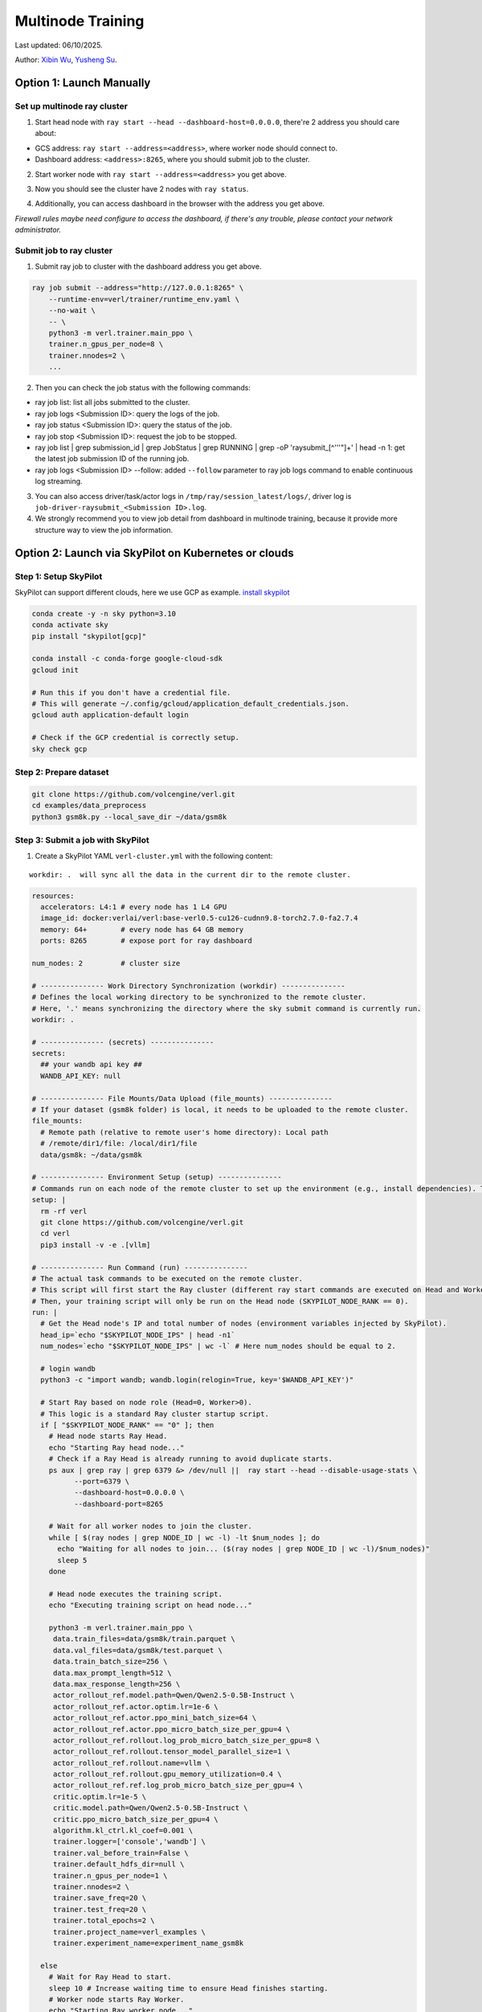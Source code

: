 Multinode Training
==================

Last updated: 06/10/2025.

.. _wuxibin89: https://github.com/wuxibin89

Author: `Xibin Wu <https://github.com/wuxibin89>`_, `Yusheng Su <https://yushengsu-thu.github.io/>`_.

Option 1: Launch Manually
------------------------------

Set up multinode ray cluster
~~~~~~~~~~~~~~~~~~~~~~~~~~~~
1. Start head node with ``ray start --head --dashboard-host=0.0.0.0``, there're 2 address you should care about:

- GCS address: ``ray start --address=<address>``, where worker node should connect to.
- Dashboard address: ``<address>:8265``, where you should submit job to the cluster.

.. image:: https://github.com/eric-haibin-lin/verl-community/blob/main/docs/ray/head.png?raw=true

2. Start worker node with ``ray start --address=<address>`` you get above.

.. image:: https://github.com/eric-haibin-lin/verl-community/blob/main/docs/ray/worker.png?raw=true

3. Now you should see the cluster have 2 nodes with ``ray status``.

.. image:: https://github.com/eric-haibin-lin/verl-community/blob/main/docs/ray/status.png?raw=true

4. Additionally, you can access dashboard in the browser with the address you get above. 

*Firewall rules maybe need configure to access the dashboard, if there's any trouble, please contact your network administrator.*

.. image:: https://github.com/eric-haibin-lin/verl-community/blob/main/docs/ray/overview.png?raw=true

Submit job to ray cluster
~~~~~~~~~~~~~~~~~~~~~~~~~
1. Submit ray job to cluster with the dashboard address you get above.

.. code-block:: bash

    ray job submit --address="http://127.0.0.1:8265" \
        --runtime-env=verl/trainer/runtime_env.yaml \
        --no-wait \
        -- \
        python3 -m verl.trainer.main_ppo \
        trainer.n_gpus_per_node=8 \
        trainer.nnodes=2 \
        ...

.. image:: https://github.com/eric-haibin-lin/verl-community/blob/main/docs/ray/submit.png?raw=true

2. Then you can check the job status with the following commands:

- ray job list: list all jobs submitted to the cluster.
- ray job logs <Submission ID>: query the logs of the job.
- ray job status <Submission ID>: query the status of the job.
- ray job stop <Submission ID>: request the job to be stopped.
- ray job list | grep submission_id | grep JobStatus | grep RUNNING | grep -oP 'raysubmit_[^'\''"]+' | head -n 1: get the latest job submission ID of the running job.
- ray job logs <Submission ID> --follow: added ``--follow`` parameter to ray job logs command to enable continuous log streaming.

3. You can also access driver/task/actor logs in ``/tmp/ray/session_latest/logs/``, driver log is ``job-driver-raysubmit_<Submission ID>.log``.

4. We strongly recommend you to view job detail from dashboard in multinode training, because it provide more structure way to view the job information.

.. image:: https://github.com/eric-haibin-lin/verl-community/blob/main/docs/ray/job.png?raw=true
.. image:: https://github.com/eric-haibin-lin/verl-community/blob/main/docs/ray/job_detail.png?raw=true

Option 2: Launch via SkyPilot on Kubernetes or clouds
------------------------------------------------------

Step 1: Setup SkyPilot
~~~~~~~~~~~~~~~~~~~~~~~~~~~~
SkyPilot can support different clouds, here we use GCP as example. `install skypilot <https://docs.skypilot.co/en/latest/getting-started/installation.html>`_

.. code-block:: bash

    conda create -y -n sky python=3.10
    conda activate sky
    pip install "skypilot[gcp]"

    conda install -c conda-forge google-cloud-sdk
    gcloud init

    # Run this if you don't have a credential file.
    # This will generate ~/.config/gcloud/application_default_credentials.json.
    gcloud auth application-default login

    # Check if the GCP credential is correctly setup.
    sky check gcp

.. image:: https://github.com/yottalabsai/open-source/blob/main/static/verl/setup_skypilot.png?raw=true

Step 2: Prepare dataset
~~~~~~~~~~~~~~~~~~~~~~~~~~~~

.. code-block:: bash

   git clone https://github.com/volcengine/verl.git
   cd examples/data_preprocess
   python3 gsm8k.py --local_save_dir ~/data/gsm8k


Step 3: Submit a job with SkyPilot
~~~~~~~~~~~~~~~~~~~~~~~~~~~~~~~~~~~~~~~~~~~~~
1. Create a SkyPilot YAML ``verl-cluster.yml`` with the following content:

.. parsed-literal:: workdir: .  will sync all the data in the current dir to the remote cluster.

.. code-block:: yaml

   resources:
     accelerators: L4:1 # every node has 1 L4 GPU
     image_id: docker:verlai/verl:base-verl0.5-cu126-cudnn9.8-torch2.7.0-fa2.7.4
     memory: 64+        # every node has 64 GB memory
     ports: 8265        # expose port for ray dashboard

   num_nodes: 2         # cluster size

   # --------------- Work Directory Synchronization (workdir) ---------------
   # Defines the local working directory to be synchronized to the remote cluster.
   # Here, '.' means synchronizing the directory where the sky submit command is currently run.
   workdir: .

   # --------------- (secrets) ---------------
   secrets:
     ## your wandb api key ##
     WANDB_API_KEY: null

   # --------------- File Mounts/Data Upload (file_mounts) ---------------
   # If your dataset (gsm8k folder) is local, it needs to be uploaded to the remote cluster.
   file_mounts:
     # Remote path (relative to remote user's home directory): Local path
     # /remote/dir1/file: /local/dir1/file
     data/gsm8k: ~/data/gsm8k

   # --------------- Environment Setup (setup) ---------------
   # Commands run on each node of the remote cluster to set up the environment (e.g., install dependencies). These are run directly inside Docker.
   setup: |
     rm -rf verl
     git clone https://github.com/volcengine/verl.git
     cd verl
     pip3 install -v -e .[vllm]

   # --------------- Run Command (run) ---------------
   # The actual task commands to be executed on the remote cluster.
   # This script will first start the Ray cluster (different ray start commands are executed on Head and Worker nodes).
   # Then, your training script will only be run on the Head node (SKYPILOT_NODE_RANK == 0).
   run: |
     # Get the Head node's IP and total number of nodes (environment variables injected by SkyPilot).
     head_ip=`echo "$SKYPILOT_NODE_IPS" | head -n1`
     num_nodes=`echo "$SKYPILOT_NODE_IPS" | wc -l` # Here num_nodes should be equal to 2.

     # login wandb
     python3 -c "import wandb; wandb.login(relogin=True, key='$WANDB_API_KEY')"

     # Start Ray based on node role (Head=0, Worker>0).
     # This logic is a standard Ray cluster startup script.
     if [ "$SKYPILOT_NODE_RANK" == "0" ]; then
       # Head node starts Ray Head.
       echo "Starting Ray head node..."
       # Check if a Ray Head is already running to avoid duplicate starts.
       ps aux | grep ray | grep 6379 &> /dev/null ||  ray start --head --disable-usage-stats \
             --port=6379 \
             --dashboard-host=0.0.0.0 \
             --dashboard-port=8265

       # Wait for all worker nodes to join the cluster.
       while [ $(ray nodes | grep NODE_ID | wc -l) -lt $num_nodes ]; do
         echo "Waiting for all nodes to join... ($(ray nodes | grep NODE_ID | wc -l)/$num_nodes)"
         sleep 5
       done

       # Head node executes the training script.
       echo "Executing training script on head node..."

       python3 -m verl.trainer.main_ppo \
        data.train_files=data/gsm8k/train.parquet \
        data.val_files=data/gsm8k/test.parquet \
        data.train_batch_size=256 \
        data.max_prompt_length=512 \
        data.max_response_length=256 \
        actor_rollout_ref.model.path=Qwen/Qwen2.5-0.5B-Instruct \
        actor_rollout_ref.actor.optim.lr=1e-6 \
        actor_rollout_ref.actor.ppo_mini_batch_size=64 \
        actor_rollout_ref.actor.ppo_micro_batch_size_per_gpu=4 \
        actor_rollout_ref.rollout.log_prob_micro_batch_size_per_gpu=8 \
        actor_rollout_ref.rollout.tensor_model_parallel_size=1 \
        actor_rollout_ref.rollout.name=vllm \
        actor_rollout_ref.rollout.gpu_memory_utilization=0.4 \
        actor_rollout_ref.ref.log_prob_micro_batch_size_per_gpu=4 \
        critic.optim.lr=1e-5 \
        critic.model.path=Qwen/Qwen2.5-0.5B-Instruct \
        critic.ppo_micro_batch_size_per_gpu=4 \
        algorithm.kl_ctrl.kl_coef=0.001 \
        trainer.logger=['console','wandb'] \
        trainer.val_before_train=False \
        trainer.default_hdfs_dir=null \
        trainer.n_gpus_per_node=1 \
        trainer.nnodes=2 \
        trainer.save_freq=20 \
        trainer.test_freq=20 \
        trainer.total_epochs=2 \
        trainer.project_name=verl_examples \
        trainer.experiment_name=experiment_name_gsm8k

     else
       # Wait for Ray Head to start.
       sleep 10 # Increase waiting time to ensure Head finishes starting.
       # Worker node starts Ray Worker.
       echo "Starting Ray worker node..."

       # Check if a Ray Worker is already running to avoid duplicate starts.
       ps aux | grep ray | grep $head_ip:6379 &> /dev/null || ray start --address $head_ip:6379 --disable-usage-stats

       # Add sleep to after `ray start` to give ray enough time to daemonize
       sleep 5 # Ensure Worker successfully connects to Head.
     fi

     # No commands are added to the Worker node here; the Worker's main task is to start Ray and wait for the Head node to assign tasks.
     echo "Node setup and Ray start script finished for rank $SKYPILOT_NODE_RANK."


.. code-block:: bash

    export WANDB_API_KEY=<your-wandb-api-key>
    sky launch -c verl --secret WANDB_API_KEY verl-cluster.yml

.. image:: https://github.com/yottalabsai/open-source/blob/main/static/verl/running_job.png?raw=true
.. image:: https://github.com/yottalabsai/open-source/blob/main/static/verl/running_job_1.png?raw=true
.. image:: https://github.com/yottalabsai/open-source/blob/main/static/verl/finished.png?raw=true

**Check the cluster on GCP**

.. image:: https://github.com/yottalabsai/open-source/blob/main/static/verl/gcp_instances.png?raw=true

**Check Ray Dashboard**

We can see the cluster on the RAY Dashboard with the GCP head node:

```console
$ sky status --endpoint 8265 verl
1.2.3.4:8265
```

.. image:: https://github.com/yottalabsai/open-source/blob/main/static/verl/ray_dashboard_overview.png?raw=true
.. image:: https://github.com/yottalabsai/open-source/blob/main/static/verl/ray_dashboard_jobs.png?raw=true
.. image:: https://github.com/yottalabsai/open-source/blob/main/static/verl/ray_dashboard_cluster.png?raw=true


**Check the checkpoint of model**

.. code-block:: bash

    # login the head node
    ssh verl
    # The global step will vary. Find the correct path from the training logs.
    cd ~/sky_workdir/checkpoints/verl_examples/gsm8k/
    # Then list contents to find the checkpoint, e.g.:
    ls -R .

.. image:: https://github.com/yottalabsai/open-source/blob/main/static/verl/saved_model.png?raw=true


Option 3: Launch via Slurm
------------------------------

Ray provides users with `this <https://docs.ray.io/en/latest/cluster/vms/user-guides/community/slurm.html>`_ official
tutorial to start a Ray cluster on top of Slurm. We have verified the :doc:`GSM8K example<../examples/gsm8k_example>`
on a Slurm cluster under a multi-node setting with the following steps.

1. [Optional] If your cluster support `Apptainer or Singularity <https://apptainer.org/docs/user/main/>`_ and you wish
to use it, convert verl's Docker image to an Apptainer image. Alternatively, set up the environment with the package
manager available on your cluster or use other container runtimes (e.g. through `Slurm's OCI support <https://slurm.schedmd.com/containers.html>`_) available to you.

.. code:: bash

    apptainer pull /your/dest/dir/vemlp-th2.4.0-cu124-vllm0.6.3-ray2.10-te1.7-v0.0.3.sif docker://verlai/verl:vemlp-th2.4.0-cu124-vllm0.6.3-ray2.10-te1.7-v0.0.3

2. Follow :doc:`GSM8K example<../examples/gsm8k_example>` to prepare the dataset and model checkpoints.

3. Modify `examples/slurm/ray_on_slurm.slurm <https://github.com/volcengine/verl/blob/main/examples/slurm/ray_on_slurm.slurm>`_ with your cluster's own information.

4. Submit the job script to the Slurm cluster with `sbatch`.

Please note that Slurm cluster setup may vary. If you encounter any issues, please refer to Ray's
`Slurm user guide <https://docs.ray.io/en/latest/cluster/vms/user-guides/community/slurm.html>`_ for common caveats.

If you changed Slurm resource specifications, please make sure to update the environment variables in the job script if necessary.


Option 4: Launch via dstack
------------------------------

`dstackai/dstack <https://github.com/dstackai/dstack>`_ is an open-source container orchestrator that simplifies distributed training across cloud providers and on-premises environments
without the need to use K8S or Slurm.

Prerequisite
~~~~~~~~~~~~
Once dstack is `installed <https://dstack.ai/docs/installation>`_, initialize the directory as a repo with ``dstack init``. 

.. code-block:: bash

    mkdir myproject && cd myproject
    dstack init

**Create a fleet**

Before submitting distributed training jobs, create a `dstack` `fleet <https://dstack.ai/docs/concepts/fleets>`_.

Run a Ray cluster task
~~~~~~~~~~~~~~~~~~~~~~

Once the fleet is created, define a Ray cluster task, e.g. in ``ray-cluster.dstack.yml``:

.. code-block:: yaml

    type: task
    name: ray-verl-cluster

    nodes: 2

    env:
        - WANDB_API_KEY
        - PYTHONUNBUFFERED=1
        - CUDA_VISIBLE_DEVICES=0,1,2,3,4,5,6,7
    
    image: whatcanyousee/verl:ngc-cu124-vllm0.8.5-sglang0.4.6-mcore0.12.0-te2.2
    commands:
        - git clone https://github.com/volcengine/verl
        - cd verl
        - pip install --no-deps -e .
        - pip install hf_transfer hf_xet
        - |
        if [ $DSTACK_NODE_RANK = 0 ]; then
            python3 examples/data_preprocess/gsm8k.py --local_save_dir ~/data/gsm8k
            python3 -c "import transformers; transformers.pipeline('text-generation', model='Qwen/Qwen2.5-7B-Instruct')" 
            ray start --head --port=6379;
        else
            ray start --address=$DSTACK_MASTER_NODE_IP:6379
        fi

    # Expose Ray dashboard port
    ports:
        - 8265

    resources:
        gpu: 80GB:8
        shm_size: 128GB

    # Save checkpoints on the instance
    volumes:
        - /checkpoints:/checkpoints

Now, if you run this task via `dstack apply`, it will automatically forward the Ray's dashboard port to `localhost:8265`.

.. code-block:: bash

    dstack apply -f ray-cluster.dstack.yml

As long as the `dstack apply` is attached, you can use `localhost:8265` to submit Ray jobs for execution

Submit Ray jobs
~~~~~~~~~~~~~~~

Before you can submit Ray jobs, ensure to install `ray` locally:
   
.. code-block:: shell

    pip install ray

Now you can submit the training job to the Ray cluster which is available at ``localhost:8265``:
   
.. code-block:: shell

    $ RAY_ADDRESS=http://localhost:8265
    $ ray job submit \
        -- python3 -m verl.trainer.main_ppo \
        data.train_files=/root/data/gsm8k/train.parquet \
        data.val_files=/root/data/gsm8k/test.parquet \
        data.train_batch_size=256 \
        data.max_prompt_length=512 \
        data.max_response_length=256 \
        actor_rollout_ref.model.path=Qwen/Qwen2.5-7B-Instruct \
        actor_rollout_ref.actor.optim.lr=1e-6 \
        actor_rollout_ref.actor.ppo_mini_batch_size=64 \
        actor_rollout_ref.actor.ppo_micro_batch_size_per_gpu=4 \
        actor_rollout_ref.rollout.log_prob_micro_batch_size_per_gpu=8 \
        actor_rollout_ref.rollout.tensor_model_parallel_size=1 \
        actor_rollout_ref.rollout.gpu_memory_utilization=0.4 \
        actor_rollout_ref.ref.log_prob_micro_batch_size_per_gpu=4 \
        critic.optim.lr=1e-5 \
        critic.model.path=Qwen/Qwen2.5-7B-Instruct \
        critic.ppo_micro_batch_size_per_gpu=4 \
        algorithm.kl_ctrl.kl_coef=0.001 \
        trainer.project_name=ppo_training \
        trainer.experiment_name=qwen-2.5-7B \
        trainer.val_before_train=False \
        trainer.n_gpus_per_node=8 \
        trainer.nnodes=2 \
        trainer.default_local_dir=/checkpoints \
        trainer.save_freq=10 \
        trainer.test_freq=10 \
        trainer.total_epochs=15 2>&1 | tee verl_demo.log \
        trainer.resume_mode=disable


For more details on how `dstack` works, check out its `documentation <https://dstack.ai/docs>`_.

How to debug?
---------------------


Ray Distributed Debugger VSCode Extension (Recommended)
~~~~~~~~~~~~~~~~~~~~~~~~~~~~~~~~~~~~~~~~~~~~~~

1. Starting with Ray 2.39, Anyscale has introduced the `Ray Distributed Debugger <https://docs.ray.io/en/latest/ray-observability/ray-distributed-debugger.html>`_ VSCode extension. Follow the extension’s installation instructions, then add your cluster using the dashboard URL you obtained earlier.

   .. image:: https://github.com/eric-haibin-lin/verl-community/blob/main/docs/ray/debugger.png?raw=true
      :alt: Ray Distributed Debugger VSCode extension screenshot

2. Prerequisites.

   Ensure the following are installed (see the extension README for more detail):

   - Visual Studio Code  
   - `ray[default]` >= 2.9.1  
   - `debugpy` >= 1.8.0  

   .. image:: https://github.com/aoshen524/verl/blob/main/docs/start/c7098b755ff689859837773a916c857.png?raw=true
      :alt: VSCode with Ray prerequisites

3. Environment Variables.

   To enable post‑mortem debugging, set:

   .. code-block:: bash

      export RAY_DEBUG_POST_MORTEM=1

   .. admonition:: Note
      :class: important

      Be sure to remove any legacy flags before starting Ray:

      - `RAY_DEBUG=legacy`  
      - `--ray-debugger-external`

4. Configuring BreakpointsSet up breakpoint() in your code, and submit job to cluster. Then the extension will show the breakpoint information.


   1. Insert `breakpoint()` calls into your remote functions.  
   2. Submit your job to the cluster.  

   The extension will detect active breakpoints and display them in VSCode.

   .. image:: https://github.com/aoshen524/verl/blob/main/docs/start/4ddad74395c79a1402331c0ce73316f.png?raw=true
      :alt: Detected breakpoint in VSCode

   **Note:** Breakpoints are only supported inside functions decorated with `@ray.remote`.

5. Launching the Debugger.

   Run your job directly from the command line (do not use a `launch.json`):

   .. code-block:: bash

      python job.py

6. Attaching to a Breakpoint.

 Once the process hits the first `breakpoint()`, click the Ray Distributed Debugger icon in the VSCode sidebar to attach the debugger.

   .. image:: https://github.com/aoshen524/verl/blob/main/docs/start/4ddad74395c79a1402331c0ce73316f.png?raw=true
      :alt: Attaching VSCode debugger to Ray process

7. Debugging With Multiple breakpoint().

   For each subsequent task, first disconnect the current debugger session, then click the extension icon again to attach to the next breakpoint.

   .. image:: https://github.com/aoshen524/verl/blob/main/docs/start/6e83c910a62c82fecb89c6619e001cd.png?raw=true
      :alt: Disconnecting and reconnecting the debugger

Legacy Ray Debugger
~~~~~~~~~~~~~~~~~~~
1. Ray has a builtin legacy `debugger <https://docs.ray.io/en/latest/ray-observability/user-guides/debug-apps/ray-debugging.html>`_ that allows you to debug your distributed applications. To enable debugger, start ray cluster with ``RAY_DEBUG=legacy`` and ``--ray-debugger-external``.

.. code-block:: bash

    # start head node
    RAY_DEBUG=legacy ray start --head --dashboard-host=0.0.0.0 --ray-debugger-external
    # start worker node
    RAY_DEBUG=legacy ray start --address='10.124.46.192:6379' --ray-debugger-external

2. Set up breakpoint in your code, and submit job to cluster. Then run ``ray debug`` to wait breakpoint:

.. image:: https://github.com/eric-haibin-lin/verl-community/blob/main/docs/ray/legacy.png?raw=true


Multi-node training on AMD clusters
---------------------------------------------------------------------------------------

If you want to run multi-node training with slurm with Docker/Podman container on AMD Cluster, you can use the following script. 

If you encounter any issues in using AMD GPUs running verl, please contact `Yusheng Su <https://yushengsu-thu.github.io/>`_.

.. note::
    1. You need to use ``podman`` or ``docker`` in the following script. We will release the apptainer script later.
    2. If you want to use ``podman``, you just replace ``docker`` with ``podman`` in the following script.

The script includes the following steps:

1. SLURM Configuration
2. Environment Setup
3. Docker/Podman Container Setup
4. Ray Cluster Initialization
5. Data Preprocessing
6. Model Setup
7. Training Launch


slurm_script.sh
~~~~~~~~~~~~~~~~~~~~

.. code-block:: bash

    #!/bin/bash

    #SBATCH --job-name=verl-ray-on-slurm
    #SBATCH --nodes=2
    #SBATCH --ntasks-per-node=2
    #SBATCH --mem=200G
    #SBATCH --time=30-00:00:00
    #SBATCH --gpus-per-node=8
    #SBATCH --cpus-per-task=28
    #SBATCH --output=../verl_log/slurm-%j.out
    #SBATCH --error=../verl_log/slurm-%j.err
    #SBATCH --nodelist=gpu-[0,1]


    # load necessary modules
    ### Run this setup
    # [Cluster]: Use docker
    # docker pull docker.io/rocm/vllm:rocm6.2_mi300_ubuntu20.04_py3.9_vllm_0.6.4


    ##########################################################################
    ###The following setting should be set in different project and cluster###
    ##########################################################################

    ### Project
    CONTAINER_NAME="multinode_verl_training"
    IMG="verl.rocm"
    DOCKERFILE="docker/Dockerfile.rocm"
    # echo $PWD
    verl_workdir="${HOME}/projects/verl_upstream"
    export TRANSFORMERS_CACHE="${HOME}/.cache/huggingface"
    export HF_HOME=$TRANSFORMERS_CACHE

    ### Cluster Network Setting
    export NCCL_DEBUG=TRACE
    export GPU_MAX_HW_QUEUES=2
    export TORCH_NCCL_HIGH_PRIORITY=1
    export NCCL_CHECKS_DISABLE=1
    # export NCCL_IB_HCA=rdma0,rdma1,rdma2,rdma3,rdma4,rdma5,rdma6,rdma7 
    export NCCL_IB_HCA=mlx5_0,mlx5_1,mlx5_2,mlx5_3,mlx5_4,mlx5_5,mlx5_8,mlx5_9
    export NCCL_IB_GID_INDEX=3
    export NCCL_CROSS_NIC=0
    export CUDA_DEVICE_MAX_CONNECTIONS=1
    export NCCL_PROTO=Simple
    export RCCL_MSCCL_ENABLE=0
    export TOKENIZERS_PARALLELISM=false
    export HSA_NO_SCRATCH_RECLAIM=1
    ##########################################################################

    ### For rocm and training script
    export HIP_VISIBLE_DEVICES=0,1,2,3,4,5,6,7
    export ROCR_VISIBLE_DEVICES=$HIP_VISIBLE_DEVICES
    export CUDA_VISIBLE_DEVICES=$HIP_VISIBLE_DEVICES


    # Build and launch the Docker container
    srun bash -c "
        # Exit on any error
        set -e 

        # Clean up dangling images (images with <none> tag)
        docker image prune -f

        # Need to pull the docker first
        docker pull docker.io/rocm/vllm:rocm6.2_mi300_ubuntu20.04_py3.9_vllm_0.6.4
        
        if ! docker images --format "{{.Repository}}:{{.Tag}}" | grep -q "${IMG}"; then
            echo \"Building ${IMG} image...\"
            docker build -f \"${DOCKERFILE}\" -t \"${IMG}\" .
        else
            echo \"${IMG} image already exists, skipping build\"
        fi

        # Removing old container if exists
        docker rm \"${CONTAINER_NAME}\" 2>/dev/null || true

        # Checking network devices
        ibdev2netdev

        # Launch the docker
        docker run --rm -d \
        -e HYDRA_FULL_ERROR=1 \
        -e HIP_VISIBLE_DEVICES=${HIP_VISIBLE_DEVICES} \
        -e ROCR_VISIBLE_DEVICES=${ROCR_VISIBLE_DEVICES} \
        -e CUDA_VISIBLE_DEVICES=${CUDA_VISIBLE_DEVICES} \
        -e NCCL_DEBUG=${NCCL_DEBUG} \
        -e GPU_MAX_HW_QUEUES=${GPU_MAX_HW_QUEUES} \
        -e TORCH_NCCL_HIGH_PRIORITY=${TORCH_NCCL_HIGH_PRIORITY} \
        -e NCCL_CHECKS_DISABLE=${NCCL_CHECKS_DISABLE} \
        -e NCCL_IB_HCA=${NCCL_IB_HCA} \
        -e NCCL_IB_GID_INDEX=${NCCL_IB_GID_INDEX} \
        -e NCCL_CROSS_NIC=${NCCL_CROSS_NIC} \
        -e CUDA_DEVICE_MAX_CONNECTIONS=${CUDA_DEVICE_MAX_CONNECTIONS} \
        -e NCCL_PROTO=${NCCL_PROTO} \
        -e RCCL_MSCCL_ENABLE=${RCCL_MSCCL_ENABLE} \
        -e TOKENIZERS_PARALLELISM=${TOKENIZERS_PARALLELISM} \
        -e HSA_NO_SCRATCH_RECLAIM=${HSA_NO_SCRATCH_RECLAIM} \
        -e TRANSFORMERS_CACHE=${TRANSFORMERS_CACHE} \
        -e HF_HOME=${HF_HOME} \
        --network host \
        --device /dev/dri \
        --device /dev/kfd \
        --device /dev/infiniband \
        --group-add video \
        --cap-add SYS_PTRACE \
        --security-opt seccomp=unconfined \
        --privileged \
        -v \${HOME}:\${HOME} \
        -v \${HOME}/.ssh:/root/.ssh \
        -w "${verl_workdir}" \
        --shm-size 128G \
        --name \"${CONTAINER_NAME}\" \
        \"${IMG}\" \
        tail -f /dev/null

        echo \"Container setup completed\"
    "
        # (Optional): If you do not want to root mode and require assign yuorself as the user
        # Please add `-e HOST_UID=$(id -u)` and `-e HOST_GID=$(id -g)` into the above docker launch script. 





    ### Ray launch the nodes before training

    # Getting the node names
    nodes_array=($(scontrol show hostnames "$SLURM_JOB_NODELIST" | tr '\n' ' '))

    head_node=${nodes_array[0]}
    head_node_ip=$(srun --nodes=1 --ntasks=1 -w "$head_node" hostname --ip-address)

    # if we detect a space character in the head node IP, we'll
    # convert it to an ipv4 address. This step is optional.
    if [[ "$head_node_ip" == *" "* ]]; then
        IFS=' ' read -ra ADDR <<<"$head_node_ip"
    if [[ ${#ADDR[0]} -gt 16 ]]; then
        head_node_ip=${ADDR[1]}
    else
        head_node_ip=${ADDR[0]}
    fi
        echo "IPV6 address detected. We split the IPV4 address as $head_node_ip"
    fi

    port=6379
    ip_head=$head_node_ip:$port
    export ip_head
    echo "IP Head: $ip_head"

    # make sure we set environment variables before Ray initialization

    # Print out all env variables
    printenv

    echo "Starting HEAD at $head_node"
    srun --nodes=1 --ntasks=1 -w "$head_node" \
        docker exec "${CONTAINER_NAME}" \
            ray start --head --node-ip-address="$head_node_ip" --port=$port \
            --dashboard-port=8266 \
            --num-cpus "${SLURM_CPUS_PER_TASK}" --num-gpus "${SLURM_GPUS_PER_NODE}" --block &
    # optional, though may be useful in certain versions of Ray < 1.0.
    sleep 10

    # number of nodes other than the head node
    worker_num=$((SLURM_JOB_NUM_NODES - 1))

    for ((i = 1; i <= worker_num; i++)); do
        node_i=${nodes_array[$i]}
        echo "Debug: Starting worker on node_i = ${node_i}"
        if [ -z "$node_i" ]; then
            echo "Error: Empty node name for worker $i"
            continue
        fi
        echo "Starting WORKER $i at $node_i"
        srun --nodes=1 --ntasks=1 -w "$node_i" \
            docker exec "${CONTAINER_NAME}" \
                ray start --address "$ip_head" --num-cpus "${SLURM_CPUS_PER_TASK}" --num-gpus "${SLURM_GPUS_PER_NODE}" --block &
        sleep 5
    done




    # Ray initlization test (See whether any error in the above execution)
    echo "Testing Ray initialization in the slurm nodes..."
    docker exec "${CONTAINER_NAME}" python3 -c '
    import ray
    try:
        ray.init(address="auto")
        print("\n=== Ray Cluster Status ===")
        print(f"Number of nodes: {len(ray.nodes())}")
        for node in ray.nodes():
            print("Node: {}, Status: {}".format(node["NodeManagerHostname"], node["Alive"]))
            # print(f"Node: {node}")
        ray.shutdown()
        print("Ray initialization successful!")
    except Exception as e:
        print(f"Ray initialization failed: {str(e)}")
    '
    echo "=== Ray test completed ==="
    ######



    # Run data preprocessing

    echo "Starting data preprocessing..."
    docker exec "${CONTAINER_NAME}" \
        python3 "examples/data_preprocess/gsm8k.py" "--local_save_dir" "../data/gsm8k"

    echo "Starting data preprocessing..."
    docker exec "${CONTAINER_NAME}" \
        python3 "examples/data_preprocess/math_dataset.py" "--local_dir" "../data/math"

    train_files="../data/gsm8k/train.parquet"
    val_files="../data/gsm8k/test.parquet"

    # Download and test model
    echo "Loading model..."
    docker exec "${CONTAINER_NAME}" \
        python3 -c "import transformers; transformers.pipeline('text-generation', model='Qwen/Qwen2-7B-Instruct')"
    MODEL_PATH="Qwen/Qwen2-7B-Instruct"

    # Set model path after pipeline test
    MODEL_PATH="Qwen/Qwen2.5-0.5B-Instruct"

    echo "== Data and model loading Done =="

    echo "Start to train..."

    docker exec "${CONTAINER_NAME}" \
        python3 -c "import transformers; transformers.pipeline('text-generation', model='Qwen/Qwen2-7B-Instruct')"
    MODEL_PATH="Qwen/Qwen2-7B-Instruct"


    PYTHONUNBUFFERED=1 srun --overlap --nodes=${SLURM_NNODES} --ntasks=1 -w "$head_node" \
        docker exec "${CONTAINER_NAME}" \
        python3 -m verl.trainer.main_ppo \
        data.train_files=$train_files \
        data.val_files=$val_files \
        data.train_batch_size=1024 \
        data.max_prompt_length=1024 \
        data.max_response_length=1024 \
        actor_rollout_ref.model.path=$MODEL_PATH \
        actor_rollout_ref.model.enable_gradient_checkpointing=False \
        actor_rollout_ref.actor.optim.lr=1e-6 \
        actor_rollout_ref.model.use_remove_padding=True \
        actor_rollout_ref.actor.ppo_mini_batch_size=256 \
        actor_rollout_ref.actor.ppo_micro_batch_size_per_gpu=8 \
        actor_rollout_ref.model.enable_gradient_checkpointing=True \
        actor_rollout_ref.actor.fsdp_config.param_offload=False \
        actor_rollout_ref.actor.fsdp_config.optimizer_offload=False \
        actor_rollout_ref.rollout.log_prob_micro_batch_size_per_gpu=16 \
        actor_rollout_ref.rollout.tensor_model_parallel_size=2 \
        actor_rollout_ref.rollout.name=vllm \
        actor_rollout_ref.rollout.gpu_memory_utilization=0.9 \
        actor_rollout_ref.ref.log_prob_micro_batch_size_per_gpu=16 \
        actor_rollout_ref.ref.fsdp_config.param_offload=True \
        critic.optim.lr=1e-5 \
        critic.model.use_remove_padding=True \
        critic.model.path=$MODEL_PATH \
        critic.model.enable_gradient_checkpointing=False \
        critic.ppo_micro_batch_size_per_gpu=8 \
        critic.model.fsdp_config.param_offload=False \
        critic.model.fsdp_config.optimizer_offload=False \
        algorithm.kl_ctrl.kl_coef=0.0001 \
        trainer.critic_warmup=0 \
        trainer.logger='["console","wandb"]' \
        trainer.project_name='verl_example' \
        trainer.experiment_name='Qwen2.5-32B-Instruct_function_rm' \
        trainer.n_gpus_per_node=${SLURM_GPUS_PER_NODE} \
        trainer.val_before_train=False \
        trainer.nnodes=${SLURM_NNODES} \
        trainer.save_freq=-1 \
        trainer.test_freq=10 \
        trainer.total_epochs=15


Run multi-node training with above slurm_script.sh
~~~~~~~~~~~~~~~~~~~~
Just sbatch your slurm_script.sh

.. code-block:: bash

    sbatch slurm_script.sh

